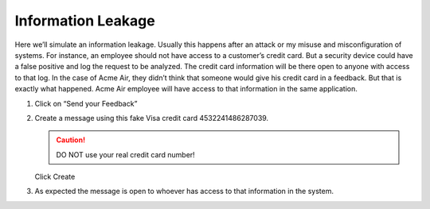 Information Leakage
-------------------

Here we’ll simulate an information leakage. Usually this happens after
an attack or my misuse and misconfiguration of systems. For instance,
an employee should not have access to a customer’s credit card. But a
security device could have a false positive and log the request to be
analyzed. The credit card information will be there open to anyone
with access to that log.
In the case of Acme Air, they didn’t think that someone would give his
credit card in a feedback. But that is exactly what happened. Acme Air
employee will have access to that information in the same application.

1. Click on “Send your Feedback”

2. Create a message using this fake Visa credit card 4532241486287039.

   .. CAUTION::
      DO NOT use your real credit card number!

   Click Create

   |image30|

3. As expected the message is open to whoever has access to that
   information in the system.

   |image31|

.. |image30| image:: image30.png
.. |image31| image:: image31.png

